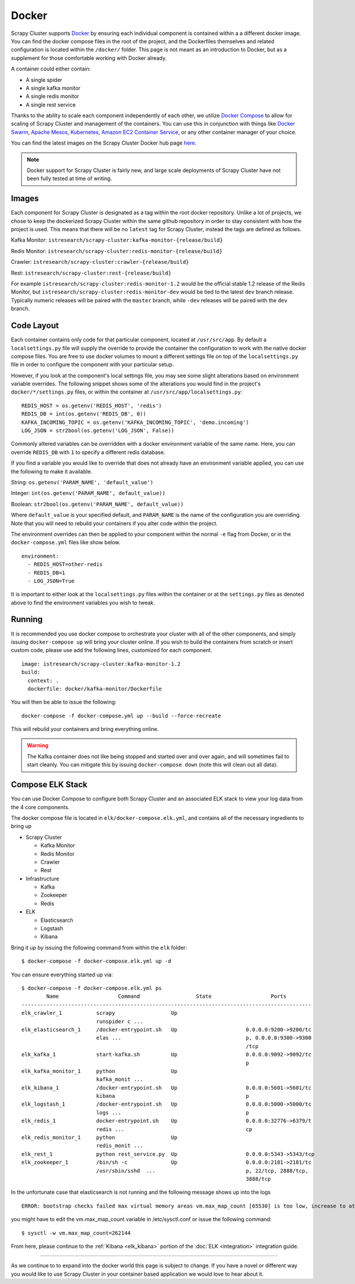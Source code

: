 .. _adv_docker:

Docker
======

Scrapy Cluster supports `Docker <https://docker.com>`_ by ensuring each individual component is contained within a a different docker image. You can find the docker compose files in the root of the project, and the Dockerfiles themselves and related configuration is located within the ``/docker/`` folder. This page is not meant as an introduction to Docker, but as a supplement for those comfortable working with Docker already.

A container could either contain:

* A single spider
* A single kafka monitor
* A single redis monitor
* A single rest service

Thanks to the ability to scale each component independently of each other, we utilize `Docker Compose <https://docs.docker.com/compose/>`_ to allow for scaling of Scrapy Cluster and management of the containers. You can use this in conjunction with things like `Docker Swarm <https://docs.docker.com/swarm/>`_, `Apache Mesos <http://mesos.apache.org/>`_, `Kubernetes <http://kubernetes.io/>`_, `Amazon EC2 Container Service <https://aws.amazon.com/ecs/>`_, or any other container manager of your choice.

You can find the latest images on the Scrapy Cluster Docker hub page `here <https://hub.docker.com/r/istresearch/scrapy-cluster/>`_.

.. note:: Docker support for Scrapy Cluster is fairly new, and large scale deployments of Scrapy Cluster have not been fully tested at time of writing.

Images
------

Each component for Scrapy Cluster is designated as a tag within the root docker repository. Unlike a lot of projects, we chose to keep the dockerized Scrapy Cluster within the same github repository in order to stay consistent with how the project is used. This means that there will be no ``latest`` tag for Scrapy Cluster, instead the tags are defined as follows.

Kafka Monitor: ``istresearch/scrapy-cluster:kafka-monitor-{release/build}``

Redis Monitor: ``istresearch/scrapy-cluster:redis-monitor-{release/build}``

Crawler: ``istresearch/scrapy-cluster:crawler-{release/build}``

Rest: ``istresearch/scrapy-cluster:rest-{release/build}``

For example ``istresearch/scrapy-cluster:redis-monitor-1.2`` would be the official stable 1.2 release of the Redis Monitor, but ``istresearch/scrapy-cluster:redis-monitor-dev`` would be tied to the latest ``dev`` branch release. Typically numeric releases will be paired with the ``master`` branch, while ``-dev`` releases will be paired with the ``dev`` branch.

Code Layout
-----------

Each container contains only code for that particular component, located at ``/usr/src/app``. By default a ``localsettings.py`` file will supply the override to provide the container the configuration to work with the native docker compose files. You are free to use docker volumes to mount a different settings file on top of the ``localsettings.py`` file in order to configure the component with your particular setup.

However, if you look at the component's local settings file, you may see some slight alterations based on environment variable overrides. The following snippet shows some of the alterations you would find in the project's ``docker/*/settings.py`` files, or within the container at ``/usr/src/app/localsettings.py``:

::

    REDIS_HOST = os.getenv('REDIS_HOST', 'redis')
    REDIS_DB = int(os.getenv('REDIS_DB', 0))
    KAFKA_INCOMING_TOPIC = os.getenv('KAFKA_INCOMING_TOPIC', 'demo.incoming')
    LOG_JSON = str2bool(os.getenv('LOG_JSON', False))

Commonly altered variables can be overridden with a docker environment variable of the same name. Here, you can override ``REDIS_DB`` with ``1`` to specify a different redis database.

If you find a variable you would like to override that does not already have an environment variable applied, you can use the following to make it available.

String: ``os.getenv('PARAM_NAME', 'default_value')``

Integer: ``int(os.getenv('PARAM_NAME', default_value))``

Boolean: ``str2bool(os.getenv('PARAM_NAME', default_value))``

Where ``default_value`` is your specified default, and ``PARAM_NAME`` is the name of the configuration you are overriding. Note that you will need to rebuild your containers if you alter code within the project.

The environment overrides can then be applied to your component within the normal ``-e`` flag from Docker, or in the ``docker-compose.yml`` files like show below.

::

    environment:
      - REDIS_HOST=other-redis
      - REDIS_DB=1
      - LOG_JSON=True

It is important to either look at the ``localsettings.py`` files within the container or at the ``settings.py`` files as denoted above to find the environment variables you wish to tweak.

Running
-------

It is recommended you use docker compose to orchestrate your cluster with all of the other components, and simply issuing ``docker-compose up`` will bring your cluster online. If you wish to build the containers from scratch or insert custom code, please use add the following lines, customized for each component.

::

    image: istresearch/scrapy-cluster:kafka-monitor-1.2
    build:
      context: .
      dockerfile: docker/kafka-monitor/Dockerfile

You will then be able to issue the following:

::

    docker-compose -f docker-compose.yml up --build --force-recreate

This will rebuild your containers and bring everything online.

.. warning:: The Kafka container does not like being stopped and started over and over again, and will sometimes fail to start cleanly. You can mitigate this by issuing ``docker-compose down`` (note this will clean out all data).

Compose ELK Stack
-----------------

You can use Docker Compose to configure both Scrapy Cluster and an associated ELK stack to view your log data from the 4 core components.

The docker compose file is located in ``elk/docker-compose.elk.yml``, and contains all of the necessary ingredients to bring up

* Scrapy Cluster

  * Kafka Monitor

  * Redis Monitor

  * Crawler

  * Rest

* Infrastructure

  * Kafka

  * Zookeeper

  * Redis

* ELK

  * Elasticsearch

  * Logstash

  * Kibana

Bring it up by issuing the following command from within the ``elk`` folder:

::

  $ docker-compose -f docker-compose.elk.yml up -d

You can ensure everything started up via:

::

  $ docker-compose -f docker-compose.elk.yml ps
          Name                   Command                  State                   Ports
  ---------------------------------------------------------------------------------------------
  elk_crawler_1           scrapy                  Up
                          runspider c ...
  elk_elasticsearch_1     /docker-entrypoint.sh   Up                      0.0.0.0:9200->9200/tc
                          elas ...                                        p, 0.0.0.0:9300->9300
                                                                          /tcp
  elk_kafka_1             start-kafka.sh          Up                      0.0.0.0:9092->9092/tc
                                                                          p
  elk_kafka_monitor_1     python                  Up
                          kafka_monit ...
  elk_kibana_1            /docker-entrypoint.sh   Up                      0.0.0.0:5601->5601/tc
                          kibana                                          p
  elk_logstash_1          /docker-entrypoint.sh   Up                      0.0.0.0:5000->5000/tc
                          logs ...                                        p
  elk_redis_1             docker-entrypoint.sh    Up                      0.0.0.0:32776->6379/t
                          redis ...                                       cp
  elk_redis_monitor_1     python                  Up
                          redis_monit ...
  elk_rest_1              python rest_service.py  Up                      0.0.0.0:5343->5343/tcp
  elk_zookeeper_1         /bin/sh -c              Up                      0.0.0.0:2181->2181/tc
                          /usr/sbin/sshd  ...                             p, 22/tcp, 2888/tcp,
                                                                          3888/tcp

In the unfortunate case that elasticsearch is not running and the following message shows up into the logs

::

  ERROR: bootstrap checks failed max virtual memory areas vm.max_map_count [65530] is too low, increase to at least [262144]

you might have to edit the vm.max_map_count variable in /etc/sysctl.conf or issue the following command:

::

  $ sysctl -w vm.max_map_count=262144

From here, please continue to the :ref:`Kibana <elk_kibana>` portion of the :doc:`ELK <integration>` integration guide.

------

As we continue to to expand into the docker world this page is subject to change. If you have a novel or different way you would like to use Scrapy Cluster in your container based application we would love to hear about it.
